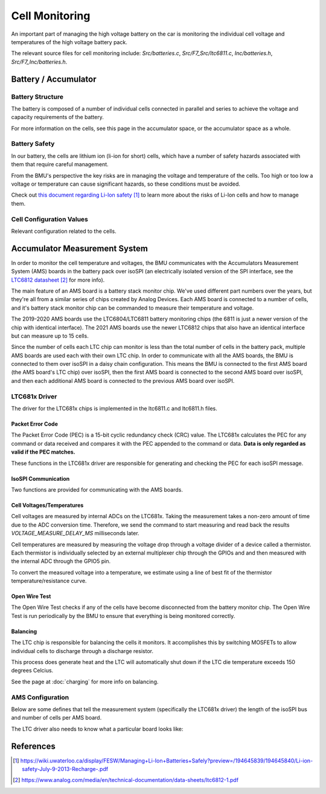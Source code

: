===============
Cell Monitoring
===============

An important part of managing the high voltage battery on the car is
monitoring the individual cell voltage and temperatures of the high voltage
battery pack.

The relevant source files for cell monitoring include: `Src/batteries.c`,
`Src/F7_Src/ltc6811.c`, `Inc/batteries.h`, `Src/F7_Inc/batteries.h`.

*********************
Battery / Accumulator 
*********************

Battery Structure
=================

The battery is composed of a number of individual cells connected in parallel
and series to achieve the voltage and capacity requirements of the battery.

For more information on the cells, see this page in the accumulator space, or
the accumulator space as a whole.

Battery Safety
==============

In our battery, the cells are lithium ion (li-ion for short) cells, which
have a number of safety hazards associated with them that require careful
management.

From the BMU's perspective the key risks are in managing the voltage and
temperature of the cells. Too high or too low a voltage or temperature can
cause significant hazards, so these conditions must be avoided.

Check out `this document regarding Li-Ion safety`_ to learn more about the
risks of Li-Ion cells and how to manage them.

Cell Configuration Values
=========================

Relevant configuration related to the cells.

  .. doxygengroup:: CellConfig

******************************
Accumulator Measurement System
******************************

In order to monitor the cell temperature and voltages, the BMU communicates
with the Accumulators Measurement System (AMS) boards in the battery pack over
isoSPI (an electrically isolated version of the SPI interface, see the
`LTC6812 datasheet`_ for more info).

The main feature of an AMS board is a battery stack monitor chip. We've used
different part numbers over the years, but they're all from a similar series
of chips created by Analog Devices. Each AMS board is connected to a number of
cells, and it's battery stack monitor chip can be commanded to measure their
temperature and voltage.

The 2019-2020 AMS boards use the LTC6804/LTC6811 battery monitoring chips (the
6811 is just a newer version of the chip with identical interface). The 2021
AMS boards use the newer LTC6812 chips that also have an identical interface
but can measure up to 15 cells. 

Since the number of cells each LTC chip can monitor is less than the total
number of cells in the battery pack, multiple AMS boards are used each with
their own LTC chip. In order to communicate with all the AMS boards, the BMU
is connected to them over isoSPI in a daisy chain configuration. This means
the BMU is connected to the first AMS board (the AMS board's LTC chip) over
isoSPI, then the first AMS board is connected to the second AMS board over
isoSPI, and then each additional AMS board is connected to the previous AMS
board over isoSPI.

LTC681x Driver
==============

The driver for the LTC681x chips is implemented in the ltc6811.c and
ltc6811.h files.

Packet Error Code
-----------------

The Packet Error Code (PEC) is a 15-bit cyclic redundancy check (CRC) value.
The LTC681x calculates the PEC for any command or data received and compares
it with the PEC appended to the command or data. **Data is only regarded as
valid if the PEC matches.**

These functions in the LTC681x driver are responsible for generating and
checking the PEC for each isoSPI message.

.. doxygenfunction:: batt_gen_pec
.. doxygenfunction:: checkPEC

IsoSPI Communication
--------------------

Two functions are provided for communicating with the AMS boards.

.. doxygenfunction:: spi_tx_rx
.. doxygenfunction:: batt_spi_tx

Cell Voltages/Temperatures
--------------------------

Cell voltages are measured by internal ADCs on the LTC681x. Taking the
measurement takes a non-zero amount of time due to the ADC conversion time.
Therefore, we send the command to start measuring and read back the results
`VOLTAGE_MEASURE_DELAY_MS` milliseconds later.

Cell temperatures are measured by measuring the voltage drop through a voltage
divider of a device called a thermistor. Each thermistor is individually
selected by an external multiplexer chip through the GPIOs and and then
measured with the internal ADC through the GPIO5 pin.

.. doxygenfunction:: batt_read_cell_voltages 
.. doxygenfunction:: batt_read_cell_temps
.. doxygenfunction:: batt_readBackCellVoltage

To convert the measured voltage into a temperature, we estimate using a line
of best fit of the thermistor temperature/resistance curve.

.. doxygenfunction:: batt_convert_voltage_to_temp

Open Wire Test
--------------

The Open Wire Test checks if any of the cells have become disconnected from
the battery monitor chip. The Open Wire Test is run periodically by the BMU
to ensure that everything is being monitored correctly.

.. doxygenfunction:: checkForOpenCircuit
.. doxygenfunction:: performOpenCircuitTestReading
.. doxygenfunction:: sendADOWCMD

Balancing
---------

The LTC chip is responsible for balancing the cells it monitors. It
accomplishes this by switching MOSFETs to allow individual cells to discharge
through a discharge resistor.

This process does generate heat and the LTC will automatically shut down if
the LTC die temperature exceeds 150 degrees Celcius.

See the page at :doc:`charging` for more info on balancing.

.. doxygenfunction:: batt_balance_cell(int cell)
.. doxygenfunction:: batt_stop_balance_cell(int cell)
.. doxygenfunction:: batt_is_cell_balancing(int cell)
.. doxygenfunction:: batt_unset_balancing_all_cells
.. doxygenfunction:: batt_write_balancing_config
.. doxygenfunction:: batt_write_config

AMS Configuration
=================

Below are some defines that tell the measurement system (specifically the
LTC681x driver) the length of the isoSPI bus and number of cells per AMS board.

.. doxygengroup:: AccumulatorConfig

The LTC driver also needs to know what a particular board looks like:

.. doxygengroup:: AmsArchConfig

**********
References
**********

.. target-notes::

.. _`this document regarding Li-Ion Safety`: https://wiki.uwaterloo.ca/display/FESW/Managing+Li-Ion+Batteries+Safely?preview=/194645839/194645840/Li-ion-safety-July-9-2013-Recharge-.pdf

.. _`LTC6811 datasheet`: https://www.analog.com/media/en/technical-documentation/data-sheets/LTC6811-1-6811-2.pdf
.. _`LTC6812 datasheet`: https://www.analog.com/media/en/technical-documentation/data-sheets/ltc6812-1.pdf 
